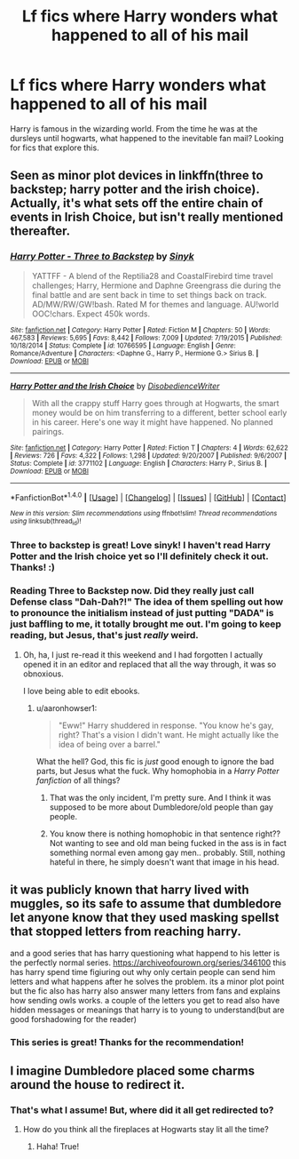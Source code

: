 #+TITLE: Lf fics where Harry wonders what happened to all of his mail

* Lf fics where Harry wonders what happened to all of his mail
:PROPERTIES:
:Author: Nersirk
:Score: 4
:DateUnix: 1506182059.0
:DateShort: 2017-Sep-23
:FlairText: Request
:END:
Harry is famous in the wizarding world. From the time he was at the dursleys until hogwarts, what happened to the inevitable fan mail? Looking for fics that explore this.


** Seen as minor plot devices in linkffn(three to backstep; harry potter and the irish choice). Actually, it's what sets off the entire chain of events in Irish Choice, but isn't really mentioned thereafter.
:PROPERTIES:
:Author: t1mepiece
:Score: 4
:DateUnix: 1506194313.0
:DateShort: 2017-Sep-23
:END:

*** [[http://www.fanfiction.net/s/10766595/1/][*/Harry Potter - Three to Backstep/*]] by [[https://www.fanfiction.net/u/4329413/Sinyk][/Sinyk/]]

#+begin_quote
  YATTFF - A blend of the Reptilia28 and CoastalFirebird time travel challenges; Harry, Hermione and Daphne Greengrass die during the final battle and are sent back in time to set things back on track. AD/MW/RW/GW!bash. Rated M for themes and language. AU!world OOC!chars. Expect 450k words.
#+end_quote

^{/Site/: [[http://www.fanfiction.net/][fanfiction.net]] *|* /Category/: Harry Potter *|* /Rated/: Fiction M *|* /Chapters/: 50 *|* /Words/: 467,583 *|* /Reviews/: 5,695 *|* /Favs/: 8,442 *|* /Follows/: 7,009 *|* /Updated/: 7/19/2015 *|* /Published/: 10/18/2014 *|* /Status/: Complete *|* /id/: 10766595 *|* /Language/: English *|* /Genre/: Romance/Adventure *|* /Characters/: <Daphne G., Harry P., Hermione G.> Sirius B. *|* /Download/: [[http://www.ff2ebook.com/old/ffn-bot/index.php?id=10766595&source=ff&filetype=epub][EPUB]] or [[http://www.ff2ebook.com/old/ffn-bot/index.php?id=10766595&source=ff&filetype=mobi][MOBI]]}

--------------

[[http://www.fanfiction.net/s/3771102/1/][*/Harry Potter and the Irish Choice/*]] by [[https://www.fanfiction.net/u/1228238/DisobedienceWriter][/DisobedienceWriter/]]

#+begin_quote
  With all the crappy stuff Harry goes through at Hogwarts, the smart money would be on him transferring to a different, better school early in his career. Here's one way it might have happened. No planned pairings.
#+end_quote

^{/Site/: [[http://www.fanfiction.net/][fanfiction.net]] *|* /Category/: Harry Potter *|* /Rated/: Fiction T *|* /Chapters/: 4 *|* /Words/: 62,622 *|* /Reviews/: 726 *|* /Favs/: 4,322 *|* /Follows/: 1,298 *|* /Updated/: 9/20/2007 *|* /Published/: 9/6/2007 *|* /Status/: Complete *|* /id/: 3771102 *|* /Language/: English *|* /Characters/: Harry P., Sirius B. *|* /Download/: [[http://www.ff2ebook.com/old/ffn-bot/index.php?id=3771102&source=ff&filetype=epub][EPUB]] or [[http://www.ff2ebook.com/old/ffn-bot/index.php?id=3771102&source=ff&filetype=mobi][MOBI]]}

--------------

*FanfictionBot*^{1.4.0} *|* [[[https://github.com/tusing/reddit-ffn-bot/wiki/Usage][Usage]]] | [[[https://github.com/tusing/reddit-ffn-bot/wiki/Changelog][Changelog]]] | [[[https://github.com/tusing/reddit-ffn-bot/issues/][Issues]]] | [[[https://github.com/tusing/reddit-ffn-bot/][GitHub]]] | [[[https://www.reddit.com/message/compose?to=tusing][Contact]]]

^{/New in this version: Slim recommendations using/ ffnbot!slim! /Thread recommendations using/ linksub(thread_id)!}
:PROPERTIES:
:Author: FanfictionBot
:Score: 1
:DateUnix: 1506194355.0
:DateShort: 2017-Sep-23
:END:


*** Three to backstep is great! Love sinyk! I haven't read Harry Potter and the Irish choice yet so I'll definitely check it out. Thanks! :)
:PROPERTIES:
:Author: Nersirk
:Score: 1
:DateUnix: 1506194548.0
:DateShort: 2017-Sep-23
:END:


*** Reading Three to Backstep now. Did they really just call Defense class "Dah-Dah?!" The idea of them spelling out how to pronounce the initialism instead of just putting "DADA" is just baffling to me, it totally brought me out. I'm going to keep reading, but Jesus, that's just /really/ weird.
:PROPERTIES:
:Author: aaronhowser1
:Score: 1
:DateUnix: 1506366309.0
:DateShort: 2017-Sep-25
:END:

**** Oh, ha, I just re-read it this weekend and I had forgotten I actually opened it in an editor and replaced that all the way through, it was so obnoxious.

I love being able to edit ebooks.
:PROPERTIES:
:Author: t1mepiece
:Score: 1
:DateUnix: 1506367611.0
:DateShort: 2017-Sep-25
:END:

***** u/aaronhowser1:
#+begin_quote
  "Eww!" Harry shuddered in response. "You know he's gay, right? That's a vision I didn't want. He might actually like the idea of being over a barrel."
#+end_quote

What the hell? God, this fic is /just/ good enough to ignore the bad parts, but Jesus what the fuck. Why homophobia in a /Harry Potter fanfiction/ of all things?
:PROPERTIES:
:Author: aaronhowser1
:Score: -1
:DateUnix: 1506419695.0
:DateShort: 2017-Sep-26
:END:

****** That was the only incident, I'm pretty sure. And I think it was supposed to be more about Dumbledore/old people than gay people.
:PROPERTIES:
:Author: t1mepiece
:Score: 3
:DateUnix: 1506424562.0
:DateShort: 2017-Sep-26
:END:


****** You know there is nothing homophobic in that sentence right?? Not wanting to see and old man being fucked in the ass is in fact something normal even among gay men.. probably. Still, nothing hateful in there, he simply doesn't want that image in his head.
:PROPERTIES:
:Author: Edocsiru
:Score: 1
:DateUnix: 1506891191.0
:DateShort: 2017-Oct-02
:END:


** it was publicly known that harry lived with muggles, so its safe to assume that dumbledore let anyone know that they used masking spellst that stopped letters from reaching harry.

and a good series that has harry questioning what happend to his letter is the perfectly normal series. [[https://archiveofourown.org/series/346100]] this has harry spend time figiuring out why only certain people can send him letters and what happens after he solves the problem. its a minor plot point but the fic also has harry also answer many letters from fans and explains how sending owls works. a couple of the letters you get to read also have hidden messages or meanings that harry is to young to understand(but are good forshadowing for the reader)
:PROPERTIES:
:Score: 2
:DateUnix: 1506197977.0
:DateShort: 2017-Sep-23
:END:

*** This series is great! Thanks for the recommendation!
:PROPERTIES:
:Author: Nersirk
:Score: 1
:DateUnix: 1506816595.0
:DateShort: 2017-Oct-01
:END:


** I imagine Dumbledore placed some charms around the house to redirect it.
:PROPERTIES:
:Author: AutumnSouls
:Score: 1
:DateUnix: 1506183975.0
:DateShort: 2017-Sep-23
:END:

*** That's what I assume! But, where did it all get redirected to?
:PROPERTIES:
:Author: Nersirk
:Score: 1
:DateUnix: 1506184034.0
:DateShort: 2017-Sep-23
:END:

**** How do you think all the fireplaces at Hogwarts stay lit all the time?
:PROPERTIES:
:Author: AutumnSouls
:Score: 13
:DateUnix: 1506184328.0
:DateShort: 2017-Sep-23
:END:

***** Haha! True!
:PROPERTIES:
:Author: Nersirk
:Score: 1
:DateUnix: 1506184589.0
:DateShort: 2017-Sep-23
:END:

